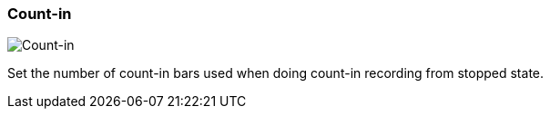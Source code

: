 ifdef::pdf-theme[[[tempo-settings-count-in,Count-in]]]
ifndef::pdf-theme[[[tempo-settings-count-in,Count-in]]]
=== Count-in

image::playtime::generated/screenshots/elements/tempo-settings/count-in.png[Count-in]

Set the number of count-in bars used when doing count-in recording from stopped state.

